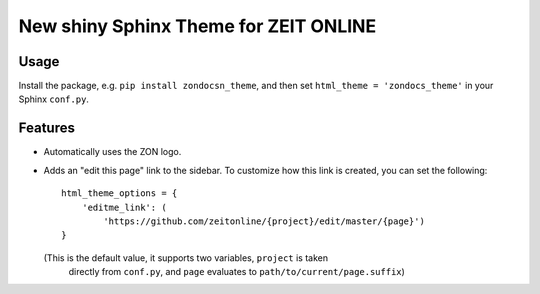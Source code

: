 ======================================
New shiny Sphinx Theme for ZEIT ONLINE
======================================


Usage
=====

Install the package, e.g. ``pip install zondocsn_theme``, and then set
``html_theme = 'zondocs_theme'`` in your Sphinx ``conf.py``.


Features
========

* Automatically uses the ZON logo.
* Adds an "edit this page" link to the sidebar. To customize how this link is
  created, you can set the following::

    html_theme_options = {
        'editme_link': (
            'https://github.com/zeitonline/{project}/edit/master/{page}')
    }

  (This is the default value, it supports two variables, ``project`` is taken
   directly from ``conf.py``, and ``page`` evaluates to
   ``path/to/current/page.suffix``)

